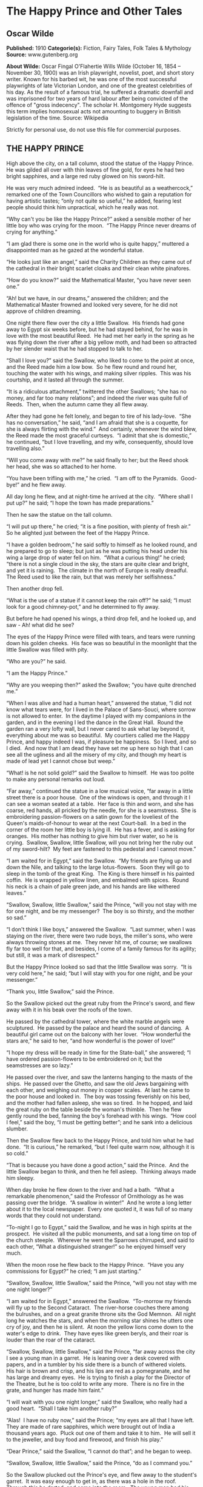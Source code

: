 * The Happy Prince and Other Tales
** Oscar Wilde
   *Published:* 1910
   *Categorie(s):* Fiction, Fairy Tales, Folk Tales & Mythology
   *Source:* www.gutenberg.org

   *About Wilde:*
   Oscar Fingal O'Flahertie Wills Wilde (October 16, 1854 -- November 30, 1900) was an Irish playwright, novelist, poet,
   and short story writer. Known for his barbed wit, he was one of the most successful playwrights of late Victorian
   London, and one of the greatest celebrities of his day. As the result of a famous trial, he suffered a dramatic downfall
   and was imprisoned for two years of hard labour after being convicted of the offence of "gross indecency". The scholar
   H. Montgomery Hyde suggests this term implies homosexual acts not amounting to buggery in British legislation of the
   time. Source: Wikipedia

   Strictly for personal use, do not use this file for commercial purposes.

** THE HAPPY PRINCE

    High above the city, on a tall column, stood the statue of the Happy Prince.  He was gilded all over with thin leaves of
    fine gold, for eyes he had two bright sapphires, and a large red ruby glowed on his sword-hilt.

    He was very much admired indeed.  “He is as beautiful as a weathercock,” remarked one of the Town Councillors who wished
    to gain a reputation for having artistic tastes; “only not quite so useful,” he added, fearing lest people should think
    him unpractical, which he really was not.

    “Why can't you be like the Happy Prince?” asked a sensible mother of her little boy who was crying for the moon.  “The
    Happy Prince never dreams of crying for anything.”

    “I am glad there is some one in the world who is quite happy,” muttered a disappointed man as he gazed at the wonderful
    statue.

    “He looks just like an angel,” said the Charity Children as they came out of the cathedral in their bright scarlet
    cloaks and their clean white pinafores.

    “How do you know?” said the Mathematical Master, “you have never seen one.”

    “Ah! but we have, in our dreams,” answered the children; and the Mathematical Master frowned and looked very severe, for
    he did not approve of children dreaming.

    One night there flew over the city a little Swallow.  His friends had gone away to Egypt six weeks before, but he had
    stayed behind, for he was in love with the most beautiful Reed.  He had met her early in the spring as he was flying
    down the river after a big yellow moth, and had been so attracted by her slender waist that he had stopped to talk to
    her.

    “Shall I love you?” said the Swallow, who liked to come to the point at once, and the Reed made him a low bow.  So he
    flew round and round her, touching the water with his wings, and making silver ripples.  This was his courtship, and it
    lasted all through the summer.

    “It is a ridiculous attachment,” twittered the other Swallows; “she has no money, and far too many relations”; and
    indeed the river was quite full of Reeds.  Then, when the autumn came they all flew away.

    After they had gone he felt lonely, and began to tire of his lady-love.  “She has no conversation,” he said, “and I am
    afraid that she is a coquette, for she is always flirting with the wind.”  And certainly, whenever the wind blew, the
    Reed made the most graceful curtseys.  “I admit that she is domestic,” he continued, “but I love travelling, and my
    wife, consequently, should love travelling also.”

    “Will you come away with me?” he said finally to her; but the Reed shook her head, she was so attached to her home.

    “You have been trifling with me,” he cried.  “I am off to the Pyramids.  Good-bye!” and he flew away.

    All day long he flew, and at night-time he arrived at the city.  “Where shall I put up?” he said; “I hope the town has
    made preparations.”

    Then he saw the statue on the tall column.

    “I will put up there,” he cried; “it is a fine position, with plenty of fresh air.”  So he alighted just between the
    feet of the Happy Prince.

    “I have a golden bedroom,” he said softly to himself as he looked round, and he prepared to go to sleep; but just as he
    was putting his head under his wing a large drop of water fell on him.  “What a curious thing!” he cried; “there is not
    a single cloud in the sky, the stars are quite clear and bright, and yet it is raining.  The climate in the north of
    Europe is really dreadful.  The Reed used to like the rain, but that was merely her selfishness.”

    Then another drop fell.

    “What is the use of a statue if it cannot keep the rain off?” he said; “I must look for a good chimney-pot,” and he
    determined to fly away.

    But before he had opened his wings, a third drop fell, and he looked up, and saw - Ah! what did he see?

    The eyes of the Happy Prince were filled with tears, and tears were running down his golden cheeks.  His face was so
    beautiful in the moonlight that the little Swallow was filled with pity.

    “Who are you?” he said.

    “I am the Happy Prince.”

    “Why are you weeping then?” asked the Swallow; “you have quite drenched me.”

    “When I was alive and had a human heart,” answered the statue, “I did not know what tears were, for I lived in the
    Palace of Sans-Souci, where sorrow is not allowed to enter.  In the daytime I played with my companions in the garden,
    and in the evening I led the dance in the Great Hall.  Round the garden ran a very lofty wall, but I never cared to ask
    what lay beyond it, everything about me was so beautiful.  My courtiers called me the Happy Prince, and happy indeed I
    was, if pleasure be happiness.  So I lived, and so I died.  And now that I am dead they have set me up here so high that
    I can see all the ugliness and all the misery of my city, and though my heart is made of lead yet I cannot chose but
    weep.”

    “What! is he not solid gold?” said the Swallow to himself.  He was too polite to make any personal remarks out loud.

    “Far away,” continued the statue in a low musical voice, “far away in a little street there is a poor house.  One of the
    windows is open, and through it I can see a woman seated at a table.  Her face is thin and worn, and she has coarse, red
    hands, all pricked by the needle, for she is a seamstress.  She is embroidering passion-flowers on a satin gown for the
    loveliest of the Queen's maids-of-honour to wear at the next Court-ball.  In a bed in the corner of the room her little
    boy is lying ill.  He has a fever, and is asking for oranges.  His mother has nothing to give him but river water, so he
    is crying.  Swallow, Swallow, little Swallow, will you not bring her the ruby out of my sword-hilt?  My feet are
    fastened to this pedestal and I cannot move.”

    “I am waited for in Egypt,” said the Swallow.  “My friends are flying up and down the Nile, and talking to the large
    lotus-flowers.  Soon they will go to sleep in the tomb of the great King.  The King is there himself in his painted
    coffin.  He is wrapped in yellow linen, and embalmed with spices.  Round his neck is a chain of pale green jade, and his
    hands are like withered leaves.”

    “Swallow, Swallow, little Swallow,” said the Prince, “will you not stay with me for one night, and be my messenger?  The
    boy is so thirsty, and the mother so sad.”

    “I don't think I like boys,” answered the Swallow.  “Last summer, when I was staying on the river, there were two rude
    boys, the miller's sons, who were always throwing stones at me.  They never hit me, of course; we swallows fly far too
    well for that, and besides, I come of a family famous for its agility; but still, it was a mark of disrespect.”

    But the Happy Prince looked so sad that the little Swallow was sorry.  “It is very cold here,” he said; “but I will stay
    with you for one night, and be your messenger.”

    “Thank you, little Swallow,” said the Prince.

    So the Swallow picked out the great ruby from the Prince's sword, and flew away with it in his beak over the roofs of
    the town.

    He passed by the cathedral tower, where the white marble angels were sculptured.  He passed by the palace and heard the
    sound of dancing.  A beautiful girl came out on the balcony with her lover.  “How wonderful the stars are,” he said to
    her, “and how wonderful is the power of love!”

    “I hope my dress will be ready in time for the State-ball,” she answered; “I have ordered passion-flowers to be
    embroidered on it; but the seamstresses are so lazy.”

    He passed over the river, and saw the lanterns hanging to the masts of the ships.  He passed over the Ghetto, and saw
    the old Jews bargaining with each other, and weighing out money in copper scales.  At last he came to the poor house and
    looked in.  The boy was tossing feverishly on his bed, and the mother had fallen asleep, she was so tired.  In he
    hopped, and laid the great ruby on the table beside the woman's thimble.  Then he flew gently round the bed, fanning the
    boy's forehead with his wings.  “How cool I feel,” said the boy, “I must be getting better”; and he sank into a
    delicious slumber.

    Then the Swallow flew back to the Happy Prince, and told him what he had done.  “It is curious,” he remarked, “but I
    feel quite warm now, although it is so cold.”

    “That is because you have done a good action,” said the Prince.  And the little Swallow began to think, and then he fell
    asleep.  Thinking always made him sleepy.

    When day broke he flew down to the river and had a bath.  “What a remarkable phenomenon,” said the Professor of
    Ornithology as he was passing over the bridge.  “A swallow in winter!”  And he wrote a long letter about it to the local
    newspaper.  Every one quoted it, it was full of so many words that they could not understand.

    “To-night I go to Egypt,” said the Swallow, and he was in high spirits at the prospect.  He visited all the public
    monuments, and sat a long time on top of the church steeple.  Wherever he went the Sparrows chirruped, and said to each
    other, “What a distinguished stranger!” so he enjoyed himself very much.

    When the moon rose he flew back to the Happy Prince.  “Have you any commissions for Egypt?” he cried; “I am just
    starting.”

    “Swallow, Swallow, little Swallow,” said the Prince, “will you not stay with me one night longer?”

    “I am waited for in Egypt,” answered the Swallow.  “To-morrow my friends will fly up to the Second Cataract.  The
    river-horse couches there among the bulrushes, and on a great granite throne sits the God Memnon.  All night long he
    watches the stars, and when the morning star shines he utters one cry of joy, and then he is silent.  At noon the yellow
    lions come down to the water's edge to drink.  They have eyes like green beryls, and their roar is louder than the roar
    of the cataract.

    “Swallow, Swallow, little Swallow,” said the Prince, “far away across the city I see a young man in a garret.  He is
    leaning over a desk covered with papers, and in a tumbler by his side there is a bunch of withered violets.  His hair is
    brown and crisp, and his lips are red as a pomegranate, and he has large and dreamy eyes.  He is trying to finish a play
    for the Director of the Theatre, but he is too cold to write any more.  There is no fire in the grate, and hunger has
    made him faint.”

    “I will wait with you one night longer,” said the Swallow, who really had a good heart.  “Shall I take him another
    ruby?”

    “Alas!  I have no ruby now,” said the Prince; “my eyes are all that I have left.  They are made of rare sapphires, which
    were brought out of India a thousand years ago.  Pluck out one of them and take it to him.  He will sell it to the
    jeweller, and buy food and firewood, and finish his play.”

    “Dear Prince,” said the Swallow, “I cannot do that”; and he began to weep.

    “Swallow, Swallow, little Swallow,” said the Prince, “do as I command you.”

    So the Swallow plucked out the Prince's eye, and flew away to the student's garret.  It was easy enough to get in, as
    there was a hole in the roof.  Through this he darted, and came into the room.  The young man had his head buried in his
    hands, so he did not hear the flutter of the bird's wings, and when he looked up he found the beautiful sapphire lying
    on the withered violets.

    “I am beginning to be appreciated,” he cried; “this is from some great admirer.  Now I can finish my play,” and he
    looked quite happy.

    The next day the Swallow flew down to the harbour.  He sat on the mast of a large vessel and watched the sailors hauling
    big chests out of the hold with ropes.  “Heave a-hoy!” they shouted as each chest came up.  “I am going to Egypt”! cried
    the Swallow, but nobody minded, and when the moon rose he flew back to the Happy Prince.

    “I am come to bid you good-bye,” he cried.

    “Swallow, Swallow, little Swallow,” said the Prince, “will you not stay with me one night longer?”

    “It is winter,” answered the Swallow, “and the chill snow will soon be here.  In Egypt the sun is warm on the green
    palm-trees, and the crocodiles lie in the mud and look lazily about them.  My companions are building a nest in the
    Temple of Baalbec, and the pink and white doves are watching them, and cooing to each other.  Dear Prince, I must leave
    you, but I will never forget you, and next spring I will bring you back two beautiful jewels in place of those you have
    given away.  The ruby shall be redder than a red rose, and the sapphire shall be as blue as the great sea.”

    “In the square below,” said the Happy Prince, “there stands a little match-girl.  She has let her matches fall in the
    She has no shoes or stockings, and her little head is bare.  Pluck out my other eye, and give it to her, and her father
    will not beat her.”

    “I will stay with you one night longer,” said the Swallow, “but I cannot pluck out your eye.  You would be quite blind
    then.”

    “Swallow, Swallow, little Swallow,” said the Prince, “do as I command you.”

    So he plucked out the Prince's other eye, and darted down with it.  He swooped past the match-girl, and slipped the
    jewel into the palm of her hand.  “What a lovely bit of glass,” cried the little girl; and she ran home, laughing.

    Then the Swallow came back to the Prince.  “You are blind now,” he said, “so I will stay with you always.”

    “No, little Swallow,” said the poor Prince, “you must go away to Egypt.”

    “I will stay with you always,” said the Swallow, and he slept at the Prince's feet.

    All the next day he sat on the Prince's shoulder, and told him stories of what he had seen in strange lands.  He told
    him of the red ibises, who stand in long rows on the banks of the Nile, and catch gold-fish in their beaks; of the
    Sphinx, who is as old as the world itself, and lives in the desert, and knows everything; of the merchants, who walk
    slowly by the side of their camels, and carry amber beads in their hands; of the King of the Mountains of the Moon, who
    is as black as ebony, and worships a large crystal; of the great green snake that sleeps in a palm-tree, and has twenty
    priests to feed it with honey-cakes; and of the pygmies who sail over a big lake on large flat leaves, and are always at
    war with the butterflies.

    “Dear little Swallow,” said the Prince, “you tell me of marvellous things, but more marvellous than anything is the
    suffering of men and of women.  There is no Mystery so great as Misery.  Fly over my city, little Swallow, and tell me
    what you see there.”

    So the Swallow flew over the great city, and saw the rich making merry in their beautiful houses, while the beggars were
    sitting at the gates.  He flew into dark lanes, and saw the white faces of starving children looking out listlessly at
    the black streets.  Under the archway of a bridge two little boys were lying in one another's arms to try and keep
    themselves warm.  “How hungry we are!” they said.  “You must not lie here,” shouted the Watchman, and they wandered out
    into the rain.

    Then he flew back and told the Prince what he had seen.

    “I am covered with fine gold,” said the Prince, “you must take it off, leaf by leaf, and give it to my poor; the living
    always think that gold can make them happy.”

    Leaf after leaf of the fine gold the Swallow picked off, till the Happy Prince looked quite dull and grey.  Leaf after
    leaf of the fine gold he brought to the poor, and the children's faces grew rosier, and they laughed and played games in
    the street.  “We have bread now!” they cried.

    Then the snow came, and after the snow came the frost.  The streets looked as if they were made of silver, they were so
    bright and glistening; long icicles like crystal daggers hung down from the eaves of the houses, everybody went about in
    furs, and the little boys wore scarlet caps and skated on the ice.

    The poor little Swallow grew colder and colder, but he would not leave the Prince, he loved him too well.  He picked up
    crumbs outside the baker's door when the baker was not looking and tried to keep himself warm by flapping his wings.

    “Good-bye, dear Prince!” he murmured, “will you let me kiss your hand?”

    “I am glad that you are going to Egypt at last, little Swallow,” said the Prince, “you have stayed too long here; but
    you must kiss me on the lips, for I love you.”

    “It is not to Egypt that I am going,” said the Swallow.  “I am going to the House of Death.  Death is the brother of
    Sleep, is he not?”

    And he kissed the Happy Prince on the lips, and fell down dead at his feet.

    At that moment a curious crack sounded inside the statue, as if something had broken.  The fact is that the leaden heart
    had snapped right in two.  It certainly was a dreadfully hard frost.

    Early the next morning the Mayor was walking in the square below in company with the Town Councillors.  As they passed
    the column he looked up at the statue: “Dear me! how shabby the Happy Prince looks!” he said.

    “How shabby indeed!” cried the Town Councillors, who always agreed with the Mayor; and they went up to look at it.

    “The ruby has fallen out of his sword, his eyes are gone, and he is golden no longer,” said the Mayor in fact, “he is
    litttle beter than a beggar!”

    “Little better than a beggar,” said the Town Councillors.

    “And here is actually a dead bird at his feet!” continued the Mayor.  “We must really issue a proclamation that birds
    are not to be allowed to die here.”  And the Town Clerk made a note of the suggestion.

    So they pulled down the statue of the Happy Prince.  “As he is no longer beautiful he is no longer useful,” said the Art
    Professor at the University.

    Then they melted the statue in a furnace, and the Mayor held a meeting of the Corporation to decide what was to be done
    with the metal.  “We must have another statue, of course,” he said, “and it shall be a statue of myself.”

    “Of myself,” said each of the Town Councillors, and they quarrelled.  When I last heard of them they were quarrelling
    still.

    “What a strange thing!” said the overseer of the workmen at the foundry.  “This broken lead heart will not melt in the
    furnace.  We must throw it away.”  So they threw it on a dust-heap where the dead Swallow was also lying.

    “Bring me the two most precious things in the city,” said God to one of His Angels; and the Angel brought Him the leaden
    heart and the dead bird.

    “You have rightly chosen,” said God, “for in my garden of Paradise this little bird shall sing for evermore, and in my
    city of gold the Happy Prince shall praise me.”

** THE NIGHTINGALE AND THE ROSE

    “She said that she would dance with me if I brought her red roses,” cried the young Student; “but in all my garden there
    is no red rose.”

    From her nest in the holm-oak tree the Nightingale heard him, and she looked out through the leaves, and wondered.

    “No red rose in all my garden!” he cried, and his beautiful eyes filled with tears.  “Ah, on what little things does
    happiness depend!  I have read all that the wise men have written, and all the secrets of philosophy are mine, yet for
    want of a red rose is my life made wretched.”

    “Here at last is a true lover,” said the Nightingale.  “Night after night have I sung of him, though I knew him not:
    night after night have I told his story to the stars, and now I see him.  His hair is dark as the hyacinth-blossom, and
    his lips are red as the rose of his desire; but passion has made his face like pale ivory, and sorrow has set her seal
    upon his brow.”

    “The Prince gives a ball to-morrow night,” murmured the young Student, “and my love will be of the company.  If I bring
    her a red rose she will dance with me till dawn.  If I bring her a red rose, I shall hold her in my arms, and she will
    lean her head upon my shoulder, and her hand will be clasped in mine.  But there is no red rose in my garden, so I shall
    sit lonely, and she will pass me by.  She will have no heed of me, and my heart will break.”

    “Here indeed is the true lover,” said the Nightingale.  “What I sing of, he suffers - what is joy to me, to him is
    pain.  Surely Love is a wonderful thing.  It is more precious than emeralds, and dearer than fine opals.  Pearls and
    pomegranates cannot buy it, nor is it set forth in the marketplace.  It may not be purchased of the merchants, nor can
    it be weighed out in the balance for gold.”

    “The musicians will sit in their gallery,” said the young Student, “and play upon their stringed instruments, and my
    love will dance to the sound of the harp and the violin.  She will dance so lightly that her feet will not touch the
    floor, and the courtiers in their gay dresses will throng round her.  But with me she will not dance, for I have no red
    rose to give her”; and he flung himself down on the grass, and buried his face in his hands, and wept.

    “Why is he weeping?” asked a little Green Lizard, as he ran past him with his tail in the air.

    “Why, indeed?” said a Butterfly, who was fluttering about after a sunbeam.

    “Why, indeed?” whispered a Daisy to his neighbour, in a soft, low voice.

    “He is weeping for a red rose,” said the Nightingale.

    “For a red rose?” they cried; “how very ridiculous!” and the little Lizard, who was something of a cynic, laughed
    outright.

    But the Nightingale understood the secret of the Student's sorrow, and she sat silent in the oak-tree, and thought about
    the mystery of Love.

    Suddenly she spread her brown wings for flight, and soared into the air.  She passed through the grove like a shadow,
    and like a shadow she sailed across the garden.

    In the centre of the grass-plot was standing a beautiful Rose-tree, and when she saw it she flew over to it, and lit
    upon a spray.

    “Give me a red rose,” she cried, “and I will sing you my sweetest song.”

    But the Tree shook its head.

    “My roses are white,” it answered; “as white as the foam of the sea, and whiter than the snow upon the mountain.  But go
    to my brother who grows round the old sun-dial, and perhaps he will give you what you want.”

    So the Nightingale flew over to the Rose-tree that was growing round the old sun-dial.

    “Give me a red rose,” she cried, “and I will sing you my sweetest song.”

    But the Tree shook its head.

    “My roses are yellow,” it answered; “as yellow as the hair of the mermaiden who sits upon an amber throne, and yellower
    than the daffodil that blooms in the meadow before the mower comes with his scythe.  But go to my brother who grows
    beneath the Student's window, and perhaps he will give you what you want.”

    So the Nightingale flew over to the Rose-tree that was growing beneath the Student's window.

    “Give me a red rose,” she cried, “and I will sing you my sweetest song.”

    But the Tree shook its head.

    “My roses are red,” it answered, “as red as the feet of the dove, and redder than the great fans of coral that wave and
    wave in the ocean-cavern.  But the winter has chilled my veins, and the frost has nipped my buds, and the storm has
    broken my branches, and I shall have no roses at all this year.”

    “One red rose is all I want,” cried the Nightingale, “only one red rose!  Is there no way by which I can get it?”

    “There is away,” answered the Tree; “but it is so terrible that I dare not tell it to you.”

    “Tell it to me,” said the Nightingale, “I am not afraid.”

    “If you want a red rose,” said the Tree, “you must build it out of music by moonlight, and stain it with your own
    heart's-blood.  You must sing to me with your breast against a thorn.  All night long you must sing to me, and the thorn
    must pierce your heart, and your life-blood must flow into my veins, and become mine.”

    “Death is a great price to pay for a red rose,” cried the Nightingale, “and Life is very dear to all.  It is pleasant to
    sit in the green wood, and to watch the Sun in his chariot of gold, and the Moon in her chariot of pearl.  Sweet is the
    scent of the hawthorn, and sweet are the bluebells that hide in the valley, and the heather that blows on the hill.  Yet
    Love is better than Life, and what is the heart of a bird compared to the heart of a man?”

    So she spread her brown wings for flight, and soared into the air.  She swept over the garden like a shadow, and like a
    shadow she sailed through the grove.

    The young Student was still lying on the grass, where she had left him, and the tears were not yet dry in his beautiful
    eyes.

    “Be happy,” cried the Nightingale, “be happy; you shall have your red rose.  I will build it out of music by moonlight,
    and stain it with my own heart's-blood.  All that I ask of you in return is that you will be a true lover, for Love is
    wiser than Philosophy, though she is wise, and mightier than Power, though he is mighty.  Flame-coloured are his wings,
    and coloured like flame is his body.  His lips are sweet as honey, and his breath is like frankincense.”

    The Student looked up from the grass, and listened, but he could not understand what the Nightingale was saying to him,
    for he only knew the things that are written down in books.

    But the Oak-tree understood, and felt sad, for he was very fond of the little Nightingale who had built her nest in his
    branches.

    “Sing me one last song,” he whispered; “I shall feel very lonely when you are gone.”

    So the Nightingale sang to the Oak-tree, and her voice was like water bubbling from a silver jar.

    When she had finished her song the Student got up, and pulled a note-book and a lead-pencil out of his pocket.

    “She has form,” he said to himself, as he walked away through the grove - “that cannot be denied to her; but has she got
    feeling?  I am afraid not.  In fact, she is like most artists; she is all style, without any sincerity.  She would not
    sacrifice herself for others.  She thinks merely of music, and everybody knows that the arts are selfish.  Still, it
    must be admitted that she has some beautiful notes in her voice.  What a pity it is that they do not mean anything, or
    do any practical good.”  And he went into his room, and lay down on his little pallet-bed, and began to think of his
    love; and, after a time, he fell asleep.

    And when the Moon shone in the heavens the Nightingale flew to the Rose-tree, and set her breast against the thorn.  All
    night long she sang with her breast against the thorn, and the cold crystal Moon leaned down and listened.  All night
    long she sang, and the thorn went deeper and deeper into her breast, and her life-blood ebbed away from her.

    She sang first of the birth of love in the heart of a boy and a girl.  And on the top-most spray of the Rose-tree there
    blossomed a marvellous rose, petal following petal, as song followed song.  Pale was it, at first, as the mist that
    hangs over the river - pale as the feet of the morning, and silver as the wings of the dawn.  As the shadow of a rose in
    a mirror of silver, as the shadow of a rose in a water-pool, so was the rose that blossomed on the topmost spray of the
    Tree.

    But the Tree cried to the Nightingale to press closer against the thorn.  “Press closer, little Nightingale,” cried the
    Tree, “or the Day will come before the rose is finished.”

    So the Nightingale pressed closer against the thorn, and louder and louder grew her song, for she sang of the birth of
    passion in the soul of a man and a maid.

    And a delicate flush of pink came into the leaves of the rose, like the flush in the face of the bridegroom when he
    kisses the lips of the bride.  But the thorn had not yet reached her heart, so the rose's heart remained white, for only
    a Nightingale's heart's-blood can crimson the heart of a rose.

    And the Tree cried to the Nightingale to press closer against the thorn.  “Press closer, little Nightingale,” cried the
    Tree, “or the Day will come before the rose is finished.”

    So the Nightingale pressed closer against the thorn, and the thorn touched her heart, and a fierce pang of pain shot
    through her.  Bitter, bitter was the pain, and wilder and wilder grew her song, for she sang of the Love that is
    perfected by Death, of the Love that dies not in the tomb.

    And the marvellous rose became crimson, like the rose of the eastern sky.  Crimson was the girdle of petals, and crimson
    as a ruby was the heart.

    But the Nightingale's voice grew fainter, and her little wings began to beat, and a film came over her eyes.  Fainter
    and fainter grew her song, and she felt something choking her in her throat.

    The red rose heard it, and it trembled all over with ecstasy, and opened its petals to the cold morning air.  Echo bore
    it to her purple cavern in the hills, and woke the sleeping shepherds from their dreams.  It floated through the reeds
    of the river, and they carried its message to the sea.

    “Look, look!” cried the Tree, “the rose is finished now”; but the Nightingale made no answer, for she was lying dead in
    the long grass, with the thorn in her heart.

    And at noon the Student opened his window and looked out.

    “Why, what a wonderful piece of luck!” he cried; “here is a red rose!  I have never seen any rose like it in all my
    life.  It is so beautiful that I am sure it has a long Latin name”; and he leaned down and plucked it.

    Then he put on his hat, and ran up to the Professor's house with the rose in his hand.

    The daughter of the Professor was sitting in the doorway winding blue silk on a reel, and her little dog was lying at
    her feet.

    “You said that you would dance with me if I brought you a red rose,” cried the Student.  “Here is the reddest rose in
    all the world.  You will wear it to-night next your heart, and as we dance together it will tell you how I love you.”

    But the girl frowned.

    “I am afraid it will not go with my dress,” she answered; “and, besides, the Chamberlain's nephew has sent me some real
    jewels, and everybody knows that jewels cost far more than flowers.”

    “Well, upon my word, you are very ungrateful,” said the Student angrily; and he threw the rose into the street, where it
    fell into the gutter, and a cart-wheel went over it.

    “Ungrateful!” said the girl.  “I tell you what, you are very rude; and, after all, who are you?  Only a Student.  Why, I
    don't believe you have even got silver buckles to your shoes as the Chamberlain's nephew has”; and she got up from her
    chair and went into the house.

    “What I a silly thing Love is,” said the Student as he walked away.  “It is not half as useful as Logic, for it does not
    prove anything, and it is always telling one of things that are not going to happen, and making one believe things that
    are not true.  In fact, it is quite unpractical, and, as in this age to be practical is everything, I shall go back to
    Philosophy and study Metaphysics.”

    So he returned to his room and pulled out a great dusty book, and began to read.


** THE SELFISH GIANT

    Every afternoon, as they were coming from school, the children used to go and play in the Giant's garden.

    It was a large lovely garden, with soft green grass.  Here and there over the grass stood beautiful flowers like stars,
    and there were twelve peach-trees that in the spring-time broke out into delicate blossoms of pink and pearl, and in the
    autumn bore rich fruit.  The birds sat on the trees and sang so sweetly that the children used to stop their games in
    order to listen to them.  “How happy we are here!” they cried to each other.

    One day the Giant came back.  He had been to visit his friend the Cornish ogre, and had stayed with him for seven
    years.  After the seven years were over he had said all that he had to say, for his conversation was limited, and he
    determined to return to his own castle.  When he arrived he saw the children playing in the garden.

    “What are you doing here?” he cried in a very gruff voice, and the children ran away.

    “My own garden is my own garden,” said the Giant; “any one can understand that, and I will allow nobody to play in it
    but myself.”  So he built a high wall all round it, and put up a notice-board.

    TRESPASSERS
    WILL BE
    PROSECUTED

    He was a very selfish Giant.

    The poor children had now nowhere to play.  They tried to play on the road, but the road was very dusty and full of hard
    stones, and they did not like it.  They used to wander round the high wall when their lessons were over, and talk about
    the beautiful garden inside.  “How happy we were there,” they said to each other.

    Then the Spring came, and all over the country there were little blossoms and little birds.  Only in the garden of the
    Selfish Giant it was still winter.  The birds did not care to sing in it as there were no children, and the trees forgot
    to blossom.  Once a beautiful flower put its head out from the grass, but when it saw the notice-board it was so sorry
    for the children that it slipped back into the ground again, and went off to sleep.  The only people who were pleased
    were the Snow and the Frost.  “Spring has forgotten this garden,” they cried, “so we will live here all the year
    round.”  The Snow covered up the grass with her great white cloak, and the Frost painted all the trees silver.  Then
    they invited the North Wind to stay with them, and he came.  He was wrapped in furs, and he roared all day about the
    garden, and blew the chimney-pots down.  “This is a delightful spot,” he said, “we must ask the Hail on a visit.”  So
    the Hail came.  Every day for three hours he rattled on the roof of the castle till he broke most of the slates, and
    then he ran round and round the garden as fast as he could go.  He was dressed in grey, and his breath was like ice.

    “I cannot understand why the Spring is so late in coming,” said the Selfish Giant, as he sat at the window and looked
    out at his cold white garden; “I hope there will be a change in the weather.”

    But the Spring never came, nor the Summer.  The Autumn gave golden fruit to every garden, but to the Giant's garden she
    gave none.  “He is too selfish,” she said.  So it was always Winter there, and the North Wind, and the Hail, and the
    Frost, and the Snow danced about through the trees.

    One morning the Giant was lying awake in bed when he heard some lovely music.  It sounded so sweet to his ears that he
    thought it must be the King's musicians passing by.  It was really only a little linnet singing outside his window, but
    it was so long since he had heard a bird sing in his garden that it seemed to him to be the most beautiful music in the
    world.  Then the Hail stopped dancing over his head, and the North Wind ceased roaring, and a delicious perfume came to
    him through the open casement.  “I believe the Spring has come at last,” said the Giant; and he jumped out of bed and
    looked out.

    What did he see?

    He saw a most wonderful sight.  Through a little hole in the wall the children had crept in, and they were sitting in
    the branches of the trees.  In every tree that he could see there was a little child.  And the trees were so glad to
    have the children back again that they had covered themselves with blossoms, and were waving their arms gently above the
    children's heads.  The birds were flying about and twittering with delight, and the flowers were looking up through the
    green grass and laughing.  It was a lovely scene, only in one corner it was still winter.  It was the farthest corner of
    the garden, and in it was standing a little boy.  He was so small that he could not reach up to the branches of the
    tree, and he was wandering all round it, crying bitterly.  The poor tree was still quite covered with frost and snow,
    and the North Wind was blowing and roaring above it.  “Climb up! little boy,” said the Tree, and it bent its branches
    down as low as it could; but the boy was too tiny.

    And the Giant's heart melted as he looked out.  “How selfish I have been!” he said; “now I know why the Spring would not
    come here.  I will put that poor little boy on the top of the tree, and then I will knock down the wall, and my garden
    shall be the children's playground for ever and ever.”  He was really very sorry for what he had done.

    So he crept downstairs and opened the front door quite softly, and went out into the garden.  But when the children saw
    him they were so frightened that they all ran away, and the garden became winter again.  Only the little boy did not
    run, for his eyes were so full of tears that he did not see the Giant coming.  And the Giant stole up behind him and
    took him gently in his hand, and put him up into the tree.  And the tree broke at once into blossom, and the birds came
    And the other children, when they saw that the Giant was not wicked any longer, came running back, and with them came
    the Spring.  “It is your garden now, little children,” said the Giant, and he took a great axe and knocked down the
    wall.  And when the people were going to market at twelve o'clock they found the Giant playing with the children in the
    most beautiful garden they had ever seen.

    All day long they played, and in the evening they came to the Giant to bid him good-bye.

    “But where is your little companion?” he said: “the boy I put into the tree.”  The Giant loved him the best because he
    had kissed him.

    “We don't know,” answered the children; “he has gone away.”

    “You must tell him to be sure and come here to-morrow,” said the Giant.  But the children said that they did not know
    where he lived, and had never seen him before; and the Giant felt very sad.

    Every afternoon, when school was over, the children came and played with the Giant.  But the little boy whom the Giant
    loved was never seen again.  The Giant was very kind to all the children, yet he longed for his first little friend, and
    often spoke of him.  “How I would like to see him!” he used to say.

    Years went over, and the Giant grew very old and feeble.  He could not play about any more, so he sat in a huge
    armchair, and watched the children at their games, and admired his garden.  “I have many beautiful flowers,” he said;
    “but the children are the most beautiful flowers of all.”

    One winter morning he looked out of his window as he was dressing.  He did not hate the Winter now, for he knew that it
    was merely the Spring asleep, and that the flowers were resting.

    Suddenly he rubbed his eyes in wonder, and looked and looked.  It certainly was a marvellous sight.  In the farthest
    corner of the garden was a tree quite covered with lovely white blossoms.  Its branches were all golden, and silver
    fruit hung down from them, and underneath it stood the little boy he had loved.

    Downstairs ran the Giant in great joy, and out into the garden.  He hastened across the grass, and came near to the
    child.  And when he came quite close his face grew red with anger, and he said, “Who hath dared to wound thee?”  For on
    the palms of the child's hands were the prints of two nails, and the prints of two nails were on the little feet.

    “Who hath dared to wound thee?” cried the Giant; “tell me, that I may take my big sword and slay him.”

    “Nay!” answered the child; “but these are the wounds of Love.”

    “Who art thou?” said the Giant, and a strange awe fell on him, and he knelt before the little child.

    And the child smiled on the Giant, and said to him, “You let me play once in your garden, to-day you shall come with me
    to my garden, which is Paradise.”

    And when the children ran in that afternoon, they found the Giant lying dead under the tree, all covered with white
    blossoms.


** THE DEVOTED FRIEND

    One morning the old Water-rat put his head out of his hole.  He had bright beady eyes and stiff grey whiskers and his
    tail was like a long bit of black india-rubber.  The little ducks were swimming about in the pond, looking just like a
    lot of yellow canaries, and their mother, who was pure white with real red legs, was trying to teach them how to stand
    on their heads in the water.

    “You will never be in the best society unless you can stand on your heads,” she kept saying to them; and every now and
    then she showed them how it was done.  But the little ducks paid no attention to her.  They were so young that they did
    not know what an advantage it is to be in society at all.

    “What disobedient children!” cried the old Water-rat; “they really deserve to be drowned.”

    “Nothing of the kind,” answered the Duck, “every one must make a beginning, and parents cannot be too patient.”

    “Ah! I know nothing about the feelings of parents,” said the Water-rat; “I am not a family man.  In fact, I have never
    been married, and I never intend to be.  Love is all very well in its way, but friendship is much higher.  Indeed, I
    know of nothing in the world that is either nobler or rarer than a devoted friendship.”

    “And what, pray, is your idea of the duties of a devoted friend?” asked a Green Linnet, who was sitting in a willow-tree
    hard by, and had overheard the conversation.

    “Yes, that is just what I want to know,” said the Duck; and she swam away to the end of the pond, and stood upon her
    head, in order to give her children a good example.

    “What a silly question!” cried the Water-rat.  “I should expect my devoted friend to be devoted to me, of course.”

    “And what would you do in return?” said the little bird, swinging upon a silver spray, and flapping his tiny wings.

    “I don't understand you,” answered the Water-rat.

    “Let me tell you a story on the subject,” said the Linnet.

    “Is the story about me?” asked the Water-rat.  “If so, I will listen to it, for I am extremely fond of fiction.”

    “It is applicable to you,” answered the Linnet; and he flew down, and alighting upon the bank, he told the story of The
    Devoted Friend.

    “Once upon a time,” said the Linnet, “there was an honest little fellow named Hans.”

    “Was he very distinguished?” asked the Water-rat.

    “No,” answered the Linnet, “I don't think he was distinguished at all, except for his kind heart, and his funny round
    good-humoured face.  He lived in a tiny cottage all by himself, and every day he worked in his garden.  In all the
    country-side there was no garden so lovely as his.  Sweet-william grew there, and Gilly-flowers, and Shepherds'-purses,
    and Fair-maids of France.  There were damask Roses, and yellow Roses, lilac Crocuses, and gold, purple Violets and
    white.  Columbine and Ladysmock, Marjoram and Wild Basil, the Cowslip and the Flower-de-luce, the Daffodil and the
    Clove-Pink bloomed or blossomed in their proper order as the months went by, one flower taking another flower's place,
    so that there were always beautiful things to look at, and pleasant odours to smell.

    “Little Hans had a great many friends, but the most devoted friend of all was big Hugh the Miller.  Indeed, so devoted
    was the rich Miller to little Hans, that be would never go by his garden without leaning over the wall and plucking a
    large nosegay, or a handful of sweet herbs, or filling his pockets with plums and cherries if it was the fruit season.

    “‘Real friends should have everything in common,' the Miller used to say, and little Hans nodded and smiled, and felt
    very proud of having a friend with such noble ideas.

    “Sometimes, indeed, the neighbours thought it strange that the rich Miller never gave little Hans anything in return,
    though he had a hundred sacks of flour stored away in his mill, and six milch cows, and a large flock of woolly sheep;
    but Hans never troubled his head about these things, and nothing gave him greater pleasure than to listen to all the
    wonderful things the Miller used to say about the unselfishness of true friendship.

    “So little Hans worked away in his garden.  During the spring, the summer, and the autumn he was very happy, but when
    the winter came, and he had no fruit or flowers to bring to the market, he suffered a good deal from cold and hunger,
    and often had to go to bed without any supper but a few dried pears or some hard nuts.  In the winter, also, he was
    extremely lonely, as the Miller never came to see him then.

    “‘There is no good in my going to see little Hans as long as the snow lasts,' the Miller used to say to his wife, ‘for
    when people are in trouble they should be left alone, and not be bothered by visitors.  That at least is my idea about
    friendship, and I am sure I am right.  So I shall wait till the spring comes, and then I shall pay him a visit, and he
    will be able to give me a large basket of primroses and that will make him so happy.'

    “‘You are certainly very thoughtful about others,' answered the Wife, as she sat in her comfortable armchair by the big
    pinewood fire; ‘very thoughtful indeed.  It is quite a treat to hear you talk about friendship.  I am sure the clergyman
    himself could not say such beautiful things as you do, though he does live in a three-storied house, and wear a gold
    ring on his little finger.'

    “‘But could we not ask little Hans up here?' said the Miller's youngest son.  ‘If poor Hans is in trouble I will give
    him half my porridge, and show him my white rabbits.'

    “‘What a silly boy you are'! cried the Miller; ‘I really don't know what is the use of sending you to school.  You seem
    not to learn anything.  Why, if little Hans came up here, and saw our warm fire, and our good supper, and our great cask
    of red wine, he might get envious, and envy is a most terrible thing, and would spoil anybody's nature.  I certainly
    will not allow Hans' nature to be spoiled.  I am his best friend, and I will always watch over him, and see that he is
    not led into any temptations.  Besides, if Hans came here, he might ask me to let him have some flour on credit, and
    that I could not do.  Flour is one thing, and friendship is another, and they should not be confused.  Why, the words
    are spelt differently, and mean quite different things.  Everybody can see that.'

    “‘How well you talk'! said the Miller's Wife, pouring herself out a large glass of warm ale; ‘really I feel quite
    drowsy.  It is just like being in church.'

    “‘Lots of people act well,' answered the Miller; ‘but very few people talk well, which shows that talking is much the
    more difficult thing of the two, and much the finer thing also'; and he looked sternly across the table at his little
    However, he was so young that you must excuse him.”

    “Is that the end of the story?” asked the Water-rat.

    “Certainly not,” answered the Linnet, “that is the beginning.”

    “Then you are quite behind the age,” said the Water-rat.  “Every good story-teller nowadays starts with the end, and
    then goes on to the beginning, and concludes with the middle.  That is the new method.  I heard all about it the other
    day from a critic who was walking round the pond with a young man.  He spoke of the matter at great length, and I am
    sure he must have been right, for he had blue spectacles and a bald head, and whenever the young man made any remark, he
    always answered ‘Pooh!'  But pray go on with your story.  I like the Miller immensely.  I have all kinds of beautiful
    sentiments myself, so there is a great sympathy between us.”

    “Well,” said the Linnet, hopping now on one leg and now on the other, “as soon as the winter was over, and the primroses
    began to open their pale yellow stars, the Miller said to his wife that he would go down and see little Hans.

    “‘Why, what a good heart you have'! cried his Wife; ‘you are always thinking of others.  And mind you take the big
    basket with you for the flowers.'

    “So the Miller tied the sails of the windmill together with a strong iron chain, and went down the hill with the basket
    on his arm.

    “‘Good morning, little Hans,' said the Miller.

    “‘Good morning,' said Hans, leaning on his spade, and smiling from ear to ear.

    “‘And how have you been all the winter?' said the Miller.

    “‘Well, really,' cried Hans, ‘it is very good of you to ask, very good indeed.  I am afraid I had rather a hard time of
    it, but now the spring has come, and I am quite happy, and all my flowers are doing well.'

    “‘We often talked of you during the winter, Hans,' said the Miller, ‘and wondered how you were getting on.'

    “‘That was kind of you,' said Hans; ‘I was half afraid you had forgotten me.'

    “‘Hans, I am surprised at you,' said the Miller; ‘friendship never forgets.  That is the wonderful thing about it, but I
    am afraid you don't understand the poetry of life.  How lovely your primroses are looking, by-the-bye”!

    “‘They are certainly very lovely,' said Hans, ‘and it is a most lucky thing for me that I have so many.  I am going to
    bring them into the market and sell them to the Burgomaster's daughter, and buy back my wheelbarrow with the money.'

    “‘Buy back your wheelbarrow?  You don't mean to say you have sold it?  What a very stupid thing to do'!

    “‘Well, the fact is,' said Hans, ‘that I was obliged to.  You see the winter was a very bad time for me, and I really
    had no money at all to buy bread with.  So I first sold the silver buttons off my Sunday coat, and then I sold my silver
    chain, and then I sold my big pipe, and at last I sold my wheelbarrow.  But I am going to buy them all back again now.'

    “‘Hans,' said the Miller, ‘I will give you my wheelbarrow.  It is not in very good repair; indeed, one side is gone, and
    there is something wrong with the wheel-spokes; but in spite of that I will give it to you.  I know it is very generous
    of me, and a great many people would think me extremely foolish for parting with it, but I am not like the rest of the
    Yes, you may set your mind at ease, I will give you my wheelbarrow.'

    “‘Well, really, that is generous of you,' said little Hans, and his funny round face glowed all over with pleasure.  ‘I
    can easily put it in repair, as I have a plank of wood in the house.'

    “‘A plank of wood'! said the Miller; ‘why, that is just what I want for the roof of my barn.  There is a very large hole
    in it, and the corn will all get damp if I don't stop it up.  How lucky you mentioned it!  It is quite remarkable how
    Of course, the wheelbarrow is worth far more than the plank, but true, friendship never notices things like that.  Pray
    get it at once, and I will set to work at my barn this very day.'

    “‘Certainly,' cried little Hans, and he ran into the shed and dragged the plank out.

    “‘It is not a very big plank,' said the Miller, looking at it, ‘and I am afraid that after I have mended my barn-roof
    there won't be any left for you to mend the wheelbarrow with; but, of course, that is not my fault.  And now, as I have
    given you my wheelbarrow, I am sure you would like to give me some flowers in return.  Here is the basket, and mind you
    fill it quite full.'

    “‘Quite full?' said little Hans, rather sorrowfully, for it was really a very big basket, and he knew that if he filled
    it he would have no flowers left for the market and he was very anxious to get his silver buttons back.

    “‘Well, really,' answered the Miller, ‘as I have given you my wheelbarrow, I don't think that it is much to ask you for
    a few flowers.  I may be wrong, but I should have thought that friendship, true friendship, was quite free from
    selfishness of any kind.'

    “‘My dear friend, my best friend,' cried little Hans, ‘you are welcome to all the flowers in my garden.  I would much
    sooner have your good opinion than my silver buttons, any day'; and he ran and plucked all his pretty primroses, and
    filled the Miller's basket.

    “‘Good-bye, little Hans,' said the Miller, as he went up the hill with the plank on his shoulder, and the big basket in
    his hand.

    “‘Good-bye,' said little Hans, and he began to dig away quite merrily, he was so pleased about the wheelbarrow.

    “The next day he was nailing up some honeysuckle against the porch, when he heard the Miller's voice calling to him from
    the road.  So he jumped off the ladder, and ran down the garden, and looked over the wall.

    “There was the Miller with a large sack of flour on his back.

    “‘Dear little Hans,' said the Miller, ‘would you mind carrying this sack of flour for me to market?'

    “‘Oh, I am so sorry,' said Hans, ‘but I am really very busy to-day.  I have got all my creepers to nail up, and all my
    flowers to water, and all my grass to roll.'

    “‘Well, really,' said the Miller, ‘I think that, considering that I am going to give you my wheelbarrow, it is rather
    unfriendly of you to refuse.'

    “‘Oh, don't say that,' cried little Hans, ‘I wouldn't be unfriendly for the whole world'; and he ran in for his cap, and
    trudged off with the big sack on his shoulders.

    “It was a very hot day, and the road was terribly dusty, and before Hans had reached the sixth milestone he was so tired
    that he had to sit down and rest.  However, he went on bravely, and as last he reached the market.  After he had waited
    there some time, he sold the sack of flour for a very good price, and then he returned home at once, for he was afraid
    that if he stopped too late he might meet some robbers on the way.

    “‘It has certainly been a hard day,' said little Hans to himself as he was going to bed, ‘but I am glad I did not refuse
    the Miller, for he is my best friend, and, besides, he is going to give me his wheelbarrow.'

    “Early the next morning the Miller came down to get the money for his sack of flour, but little Hans was so tired that
    he was still in bed.

    “‘Upon my word,' said the Miller, ‘you are very lazy.  Really, considering that I am going to give you my wheelbarrow, I
    think you might work harder.  Idleness is a great sin, and I certainly don't like any of my friends to be idle or
    sluggish.  You must not mind my speaking quite plainly to you.  Of course I should not dream of doing so if I were not
    your friend.  But what is the good of friendship if one cannot say exactly what one means?  Anybody can say charming
    things and try to please and to flatter, but a true friend always says unpleasant things, and does not mind giving
    pain.  Indeed, if he is a really true friend he prefers it, for he knows that then he is doing good.'

    “‘I am very sorry,' said little Hans, rubbing his eyes and pulling off his night-cap, ‘but I was so tired that I thought
    I would lie in bed for a little time, and listen to the birds singing.  Do you know that I always work better after
    hearing the birds sing?'

    “‘Well, I am glad of that,' said the Miller, clapping little Hans on the back, ‘for I want you to come up to the mill as
    soon as you are dressed, and mend my barn-roof for me.'

    “Poor little Hans was very anxious to go and work in his garden, for his flowers had not been watered for two days, but
    he did not like to refuse the Miller, as he was such a good friend to him.

    “‘Do you think it would be unfriendly of me if I said I was busy?' he inquired in a shy and timid voice.

    “‘Well, really,' answered the Miller, ‘I do not think it is much to ask of you, considering that I am going to give you
    my wheelbarrow; but of course if you refuse I will go and do it myself.'

    “‘Oh! on no account,' cried little Hans and he jumped out of bed, and dressed himself, and went up to the barn.

    “He worked there all day long, till sunset, and at sunset the Miller came to see how he was getting on.

    “‘Have you mended the hole in the roof yet, little Hans?' cried the Miller in a cheery voice.

    “‘It is quite mended,' answered little Hans, coming down the ladder.

    “‘Ah'! said the Miller, ‘there is no work so delightful as the work one does for others.'

    “‘It is certainly a great privilege to hear you talk,' answered little Hans, sitting down, and wiping his forehead, ‘a
    very great privilege.  But I am afraid I shall never have such beautiful ideas as you have.'

    “‘Oh! they will come to you,' said the Miller, ‘but you must take more pains.  At present you have only the practice of
    friendship; some day you will have the theory also.'

    “‘Do you really think I shall?' asked little Hans.

    “‘I have no doubt of it,' answered the Miller, ‘but now that you have mended the roof, you had better go home and rest,
    for I want you to drive my sheep to the mountain to-morrow.'

    “Poor little Hans was afraid to say anything to this, and early the next morning the Miller brought his sheep round to
    the cottage, and Hans started off with them to the mountain.  It took him the whole day to get there and back; and when
    he returned he was so tired that he went off to sleep in his chair, and did not wake up till it was broad daylight.

    “‘What a delightful time I shall have in my garden,' he said, and he went to work at once.

    “But somehow he was never able to look after his flowers at all, for his friend the Miller was always coming round and
    sending him off on long errands, or getting him to help at the mill.  Little Hans was very much distressed at times, as
    he was afraid his flowers would think he had forgotten them, but he consoled himself by the reflection that the Miller
    was his best friend.  ‘Besides,' he used to say, ‘he is going to give me his wheelbarrow, and that is an act of pure
    generosity.'

    “So little Hans worked away for the Miller, and the Miller said all kinds of beautiful things about friendship, which
    Hans took down in a note-book, and used to read over at night, for he was a very good scholar.

    “Now it happened that one evening little Hans was sitting by his fireside when a loud rap came at the door.  It was a
    very wild night, and the wind was blowing and roaring round the house so terribly that at first he thought it was merely
    the storm.  But a second rap came, and then a third, louder than any of the others.

    “‘It is some poor traveller,' said little Hans to himself, and he ran to the door.

    “There stood the Miller with a lantern in one hand and a big stick in the other.

    “‘Dear little Hans,' cried the Miller, ‘I am in great trouble.  My little boy has fallen off a ladder and hurt himself,
    and I am going for the Doctor.  But he lives so far away, and it is such a bad night, that it has just occurred to me
    that it would be much better if you went instead of me.  You know I am going to give you my wheelbarrow, and so, it is
    only fair that you should do something for me in return.'

    “‘Certainly,' cried little Hans, ‘I take it quite as a compliment your coming to me, and I will start off at once.  But
    you must lend me your lantern, as the night is so dark that I am afraid I might fall into the ditch.'

    “‘I am very sorry,' answered the Miller, ‘but it is my new lantern, and it would be a great loss to me if anything
    happened to it.'

    “‘Well, never mind, I will do without it,' cried little Hans, and he took down his great fur coat, and his warm scarlet
    cap, and tied a muffler round his throat, and started off.

    “What a dreadful storm it was!  The night was so black that little Hans could hardly see, and the wind was so strong
    that he could scarcely stand.  However, he was very courageous, and after he had been walking about three hours, he
    arrived at the Doctor's house, and knocked at the door.

    “‘Who is there?' cried the Doctor, putting his head out of his bedroom window.

    “‘Little Hans, Doctor.'

    “'What do you want, little Hans?'

    “‘The Miller's son has fallen from a ladder, and has hurt himself, and the Miller wants you to come at once.'

    “‘All right!' said the Doctor; and he ordered his horse, and his big boots, and his lantern, and came downstairs, and
    rode off in the direction of the Miller's house, little Hans trudging behind him.

    “But the storm grew worse and worse, and the rain fell in torrents, and little Hans could not see where he was going, or
    keep up with the horse.  At last he lost his way, and wandered off on the moor, which was a very dangerous place, as it
    was full of deep holes, and there poor little Hans was drowned.  His body was found the next day by some goatherds,
    floating in a great pool of water, and was brought back by them to the cottage.

    “Everybody went to little Hans' funeral, as he was so popular, and the Miller was the chief mourner.

    “‘As I was his best friend,' said the Miller, ‘it is only fair that I should have the best place'; so he walked at the
    head of the procession in a long black cloak, and every now and then he wiped his eyes with a big pocket-handkerchief.

    “‘Little Hans is certainly a great loss to every one,' said the Blacksmith, when the funeral was over, and they were all
    seated comfortably in the inn, drinking spiced wine and eating sweet cakes.

    “‘A great loss to me at any rate,' answered the Miller; ‘why, I had as good as given him my wheelbarrow, and now I
    really don't know what to do with it.  It is very much in my way at home, and it is in such bad repair that I could not
    get anything for it if I sold it.  I will certainly take care not to give away anything again.  One always suffers for
    being generous.'”

    “Well?” said the Water-rat, after a long pause.

    “Well, that is the end,” said the Linnet.

    “But what became of the Miller?” asked the Water-rat.

    “Oh!  I really don't know,” replied the Linnet; “and I am sure that I don't care.”

    “It is quite evident then that you have no sympathy in your nature,” said the Water-rat.

    “I am afraid you don't quite see the moral of the story,” remarked the Linnet.

    “The what?” screamed the Water-rat.

    “The moral.”

    “Do you mean to say that the story has a moral?”

    “Certainly,” said the Linnet.

    “Well, really,” said the Water-rat, in a very angry manner, “I think you should have told me that before you began.  If
    However, I can say it now”; so he shouted out “Pooh” at the top of his voice, gave a whisk with his tail, and went back
    into his hole.

    “And how do you like the Water-rat?” asked the Duck, who came paddling up some minutes afterwards.  “He has a great many
    good points, but for my own part I have a mother's feelings, and I can never look at a confirmed bachelor without the
    tears coming into my eyes.”

    “I am rather afraid that I have annoyed him,” answered the Linnet.  “The fact is, that I told him a story with a moral.”

    “Ah! that is always a very dangerous thing to do,” said the Duck.

    And I quite agree with her.


** THE REMARKABLE ROCKET

    The King's son was going to be married, so there were general rejoicings.  He had waited a whole year for his bride, and
    at last she had arrived.  She was a Russian Princess, and had driven all the way from Finland in a sledge drawn by six
    reindeer.  The sledge was shaped like a great golden swan, and between the swan's wings lay the little Princess
    herself.  Her long ermine-cloak reached right down to her feet, on her head was a tiny cap of silver tissue, and she was
    as pale as the Snow Palace in which she had always lived.  So pale was she that as she drove through the streets all the
    people wondered.  “She is like a white rose!” they cried, and they threw down flowers on her from the balconies.

    At the gate of the Castle the Prince was waiting to receive her.  He had dreamy violet eyes, and his hair was like fine
    gold.  When he saw her he sank upon one knee, and kissed her hand.

    “Your picture was beautiful,” he murmured, “but you are more beautiful than your picture”; and the little Princess
    blushed.

    “She was like a white rose before,” said a young Page to his neighbour, “but she is like a red rose now”; and the whole
    Court was delighted.

    For the next three days everybody went about saying, “White rose, Red rose, Red rose, White rose”; and the King gave
    orders that the Page's salary was to be doubled.  As he received no salary at all this was not of much use to him, but
    it was considered a great honour, and was duly published in the Court Gazette.

    When the three days were over the marriage was celebrated.  It was a magnificent ceremony, and the bride and bridegroom
    walked hand in hand under a canopy of purple velvet embroidered with little pearls.  Then there was a State Banquet,
    which lasted for five hours.  The Prince and Princess sat at the top of the Great Hall and drank out of a cup of clear
    crystal.  Only true lovers could drink out of this cup, for if false lips touched it, it grew grey and dull and cloudy.

    “It's quite clear that they love each other,” said the little Page, “as clear as crystal!” and the King doubled his
    salary a second time.  “What an honour!” cried all the courtiers.

    After the banquet there was to be a Ball.  The bride and bridegroom were to dance the Rose-dance together, and the King
    had promised to play the flute.  He played very badly, but no one had ever dared to tell him so, because he was the
    King.  Indeed, he knew only two airs, and was never quite certain which one he was playing; but it made no matter, for,
    whatever he did, everybody cried out, “Charming! charming!”

    The last item on the programme was a grand display of fireworks, to be let off exactly at midnight.  The little Princess
    had never seen a firework in her life, so the King had given orders that the Royal Pyrotechnist should be in attendance
    on the day of her marriage.

    “What are fireworks like?” she had asked the Prince, one morning, as she was walking on the terrace.

    “They are like the Aurora Borealis,” said the King, who always answered questions that were addressed to other people,
    “only much more natural.  I prefer them to stars myself, as you always know when they are going to appear, and they are
    as delightful as my own flute-playing.  You must certainly see them.”

    So at the end of the King's garden a great stand had been set up, and as soon as the Royal Pyrotechnist had put
    everything in its proper place, the fireworks began to talk to each other.

    “The world is certainly very beautiful,” cried a little Squib.  “Just look at those yellow tulips.  Why! if they were
    real crackers they could not be lovelier.  I am very glad I have travelled.  Travel improves the mind wonderfully, and
    does away with all one's prejudices.”

    “The King's garden is not the world, you foolish squib,” said a big Roman Candle; “the world is an enormous place, and
    it would take you three days to see it thoroughly.”

    “Any place you love is the world to you,” exclaimed a pensive Catherine Wheel, who had been attached to an old deal box
    They wrote so much about it that nobody believed them, and I am not surprised.  True love suffers, and is silent.  I
    remember myself once - But it is no matter now.  Romance is a thing of the past.”

    “Nonsense!” said the Roman Candle, “Romance never dies.  It is like the moon, and lives for ever.  The bride and
    bridegroom, for instance, love each other very dearly.  I heard all about them this morning from a brown-paper
    cartridge, who happened to be staying in the same drawer as myself, and knew the latest Court news.”

    But the Catherine Wheel shook her head.  “Romance is dead, Romance is dead, Romance is dead,” she murmured.  She was one
    of those people who think that, if you say the same thing over and over a great many times, it becomes true in the end.

    Suddenly, a sharp, dry cough was heard, and they all looked round.

    It came from a tall, supercilious-looking Rocket, who was tied to the end of a long stick.  He always coughed before he
    made any observation, so as to attract attention.

    “Ahem! ahem!” he said, and everybody listened except the poor Catherine Wheel, who was still shaking her head, and
    murmuring, “Romance is dead.”

    “Order! order!” cried out a Cracker.  He was something of a politician, and had always taken a prominent part in the
    local elections, so he knew the proper Parliamentary expressions to use.

    “Quite dead,” whispered the Catherine Wheel, and she went off to sleep.

    As soon as there was perfect silence, the Rocket coughed a third time and began.  He spoke with a very slow, distinct
    voice, as if he was dictating his memoirs, and always looked over the shoulder of the person to whom he was talking.  In
    fact, he had a most distinguished manner.

    “How fortunate it is for the King's son,” he remarked, “that he is to be married on the very day on which I am to be let
    off.  Really, if it had been arranged beforehand, it could not have turned out better for him; but, Princes are always
    lucky.”

    “Dear me!” said the little Squib, “I thought it was quite the other way, and that we were to be let off in the Prince's
    honour.”

    “It may be so with you,” he answered; “indeed, I have no doubt that it is, but with me it is different.  I am a very
    remarkable Rocket, and come of remarkable parents.  My mother was the most celebrated Catherine Wheel of her day, and
    was renowned for her graceful dancing.  When she made her great public appearance she spun round nineteen times before
    she went out, and each time that she did so she threw into the air seven pink stars.  She was three feet and a half in
    diameter, and made of the very best gunpowder.  My father was a Rocket like myself, and of French extraction.  He flew
    so high that the people were afraid that he would never come down again.  He did, though, for he was of a kindly
    disposition, and he made a most brilliant descent in a shower of golden rain.  The newspapers wrote about his
    performance in very flattering terms.  Indeed, the Court Gazette called him a triumph of Pylotechnic art.”

    “Pyrotechnic, Pyrotechnic, you mean,” said a Bengal Light; “I know it is Pyrotechnic, for I saw it written on my own
    canister.”

    “Well, I said Pylotechnic,” answered the Rocket, in a severe tone of voice, and the Bengal Light felt so crushed that he
    began at once to bully the little squibs, in order to show that he was still a person of some importance.

    “I was saying,” continued the Rocket, “I was saying - What was I saying?”

    “You were talking about yourself,” replied the Roman Candle.

    “Of course; I knew I was discussing some interesting subject when I was so rudely interrupted.  I hate rudeness and bad
    manners of every kind, for I am extremely sensitive.  No one in the whole world is so sensitive as I am, I am quite sure
    of that.”

    “What is a sensitive person?” said the Cracker to the Roman Candle.

    “A person who, because he has corns himself, always treads on other people's toes,” answered the Roman Candle in a low
    whisper; and the Cracker nearly exploded with laughter.

    “Pray, what are you laughing at?” inquired the Rocket; “I am not laughing.”

    “I am laughing because I am happy,” replied the Cracker.

    “That is a very selfish reason,” said the Rocket angrily.  “What right have you to be happy?  You should be thinking
    about others.  In fact, you should be thinking about me.  I am always thinking about myself, and I expect everybody else
    Suppose, for instance, anything happened to me to-night, what a misfortune that would be for every one!  The Prince and
    Princess would never be happy again, their whole married life would be spoiled; and as for the King, I know he would not
    get over it.  Really, when I begin to reflect on the importance of my position, I am almost moved to tears.”

    “If you want to give pleasure to others,” cried the Roman Candle, “you had better keep yourself dry.”

    “Certainly,” exclaimed the Bengal Light, who was now in better spirits; “that is only common sense.”

    “Common sense, indeed!” said the Rocket indignantly; “you forget that I am very uncommon, and very remarkable.  Why,
    anybody can have common sense, provided that they have no imagination.  But I have imagination, for I never think of
    things as they really are; I always think of them as being quite different.  As for keeping myself dry, there is
    evidently no one here who can at all appreciate an emotional nature.  Fortunately for myself, I don't care.  The only
    thing that sustains one through life is the consciousness of the immense inferiority of everybody else, and this is a
    feeling that I have always cultivated.  But none of you have any hearts.  Here you are laughing and making merry just as
    if the Prince and Princess had not just been married.”

    “Well, really,” exclaimed a small Fire-balloon, “why not?  It is a most joyful occasion, and when I soar up into the air
    I intend to tell the stars all about it.  You will see them twinkle when I talk to them about the pretty bride.”

    “Ah! what a trivial view of life!” said the Rocket; “but it is only what I expected.  There is nothing in you; you are
    hollow and empty.  Why, perhaps the Prince and Princess may go to live in a country where there is a deep river, and
    perhaps they may have one only son, a little fair-haired boy with violet eyes like the Prince himself; and perhaps some
    day he may go out to walk with his nurse; and perhaps the nurse may go to sleep under a great elder-tree; and perhaps
    the little boy may fall into the deep river and be drowned.  What a terrible misfortune!  Poor people, to lose their
    only son!  It is really too dreadful!  I shall never get over it.”

    “But they have not lost their only son,” said the Roman Candle; “no misfortune has happened to them at all.”

    “I never said that they had,” replied the Rocket; “I said that they might.  If they had lost their only son there would
    be no use in saying anything more about the matter.  I hate people who cry over spilt milk.  But when I think that they
    might lose their only son, I certainly am very much affected.”

    “You certainly are!” cried the Bengal Light.  “In fact, you are the most affected person I ever met.”

    “You are the rudest person I ever met,” said the Rocket, “and you cannot understand my friendship for the Prince.”

    “Why, you don't even know him,” growled the Roman Candle.

    “I never said I knew him,” answered the Rocket.  “I dare say that if I knew him I should not be his friend at all.  It
    is a very dangerous thing to know one's friends.”

    “You had really better keep yourself dry,” said the Fire-balloon.  “That is the important thing.”

    “Very important for you, I have no doubt,” answered the Rocket, “but I shall weep if I choose”; and he actually burst
    into real tears, which flowed down his stick like rain-drops, and nearly drowned two little beetles, who were just
    thinking of setting up house together, and were looking for a nice dry spot to live in.

    “He must have a truly romantic nature,” said the Catherine Wheel, “for he weeps when there is nothing at all to weep
    about”; and she heaved a deep sigh, and thought about the deal box.

    But the Roman Candle and the Bengal Light were quite indignant, and kept saying, “Humbug! humbug!” at the top of their
    voices.  They were extremely practical, and whenever they objected to anything they called it humbug.

    Then the moon rose like a wonderful silver shield; and the stars began to shine, and a sound of music came from the
    palace.

    The Prince and Princess were leading the dance.  They danced so beautifully that the tall white lilies peeped in at the
    window and watched them, and the great red poppies nodded their heads and beat time.

    Then ten o'clock struck, and then eleven, and then twelve, and at the last stroke of midnight every one came out on the
    terrace, and the King sent for the Royal Pyrotechnist.

    “Let the fireworks begin,” said the King; and the Royal Pyrotechnist made a low bow, and marched down to the end of the
    garden.  He had six attendants with him, each of whom carried a lighted torch at the end of a long pole.

    It was certainly a magnificent display.

    Whizz! Whizz! went the Catherine Wheel, as she spun round and round.  Boom!  Boom! went the Roman Candle.  Then the
    Squibs danced all over the place, and the Bengal Lights made everything look scarlet.  “Good-bye,” cried the
    Fire-balloon, as he soared away, dropping tiny blue sparks.  Bang! Bang! answered the Crackers, who were enjoying
    themselves immensely.  Every one was a great success except the Remarkable Rocket.  He was so damp with crying that he
    could not go off at all.  The best thing in him was the gunpowder, and that was so wet with tears that it was of no
    use.  All his poor relations, to whom he would never speak, except with a sneer, shot up into the sky like wonderful
    golden flowers with blossoms of fire.  Huzza! Huzza! cried the Court; and the little Princess laughed with pleasure.

    “I suppose they are reserving me for some grand occasion,” said the Rocket; “no doubt that is what it means,” and he
    looked more supercilious than ever.

    The next day the workmen came to put everything tidy.  “This is evidently a deputation,” said the Rocket; “I will
    receive them with becoming dignity” so he put his nose in the air, and began to frown severely as if he were thinking
    about some very important subject.  But they took no notice of him at all till they were just going away.  Then one of
    them caught sight of him.  “Hallo!” he cried, “what a bad rocket!” and he threw him over the wall into the ditch.

    “BAD Rocket?  BAD Rocket?” he said, as he whirled through the air; “impossible!  GRAND Rocket, that is what the man
    said.  BAD and GRAND sound very much the same, indeed they often are the same”; and he fell into the mud.

    “It is not comfortable here,” he remarked, “but no doubt it is some fashionable watering-place, and they have sent me
    away to recruit my health.  My nerves are certainly very much shattered, and I require rest.”

    Then a little Frog, with bright jewelled eyes, and a green mottled coat, swam up to him.

    “A new arrival, I see!” said the Frog.  “Well, after all there is nothing like mud.  Give me rainy weather and a ditch,
    and I am quite happy.  Do you think it will be a wet afternoon?  I am sure I hope so, but the sky is quite blue and
    cloudless.  What a pity!”

    “Ahem! ahem!” said the Rocket, and he began to cough.

    “What a delightful voice you have!” cried the Frog.  “Really it is quite like a croak, and croaking is of course the
    most musical sound in the world.  You will hear our glee-club this evening.  We sit in the old duck pond close by the
    In fact, it was only yesterday that I heard the farmer's wife say to her mother that she could not get a wink of sleep
    at night on account of us.  It is most gratifying to find oneself so popular.”

    “Ahem! ahem!” said the Rocket angrily.  He was very much annoyed that he could not get a word in.

    “A delightful voice, certainly,” continued the Frog; “I hope you will come over to the duck-pond.  I am off to look for
    my daughters.  I have six beautiful daughters, and I am so afraid the Pike may meet them.  He is a perfect monster, and
    would have no hesitation in breakfasting off them.  Well, good-bye: I have enjoyed our conversation very much, I assure
    you.”

    “Conversation, indeed!” said the Rocket.  “You have talked the whole time yourself.  That is not conversation.”

    “Somebody must listen,” answered the Frog, “and I like to do all the talking myself.  It saves time, and prevents
    arguments.”

    “But I like arguments,” said the Rocket.

    “I hope not,” said the Frog complacently.  “Arguments are extremely vulgar, for everybody in good society holds exactly
    the same opinions.  Good-bye a second time; I see my daughters in the distance and the little Frog swam away.

    “You are a very irritating person,” said the Rocket, “and very ill-bred.  I hate people who talk about themselves, as
    you do, when one wants to talk about oneself, as I do.  It is what I call selfishness, and selfishness is a most
    detestable thing, especially to any one of my temperament, for I am well known for my sympathetic nature.  In fact, you
    should take example by me; you could not possibly have a better model.  Now that you have the chance you had better
    avail yourself of it, for I am going back to Court almost immediately.  I am a great favourite at Court; in fact, the
    Prince and Princess were married yesterday in my honour.  Of course you know nothing of these matters, for you are a
    provincial.”

    “There is no good talking to him,” said a Dragon-fly, who was sitting on the top of a large brown bulrush; “no good at
    all, for he has gone away.”

    “Well, that is his loss, not mine,” answered the Rocket.  “I am not going to stop talking to him merely because he pays
    no attention.  I like hearing myself talk.  It is one of my greatest pleasures.  I often have long conversations all by
    myself, and I am so clever that sometimes I don't understand a single word of what I am saying.”

    “Then you should certainly lecture on Philosophy,” said the Dragon-fly; and he spread a pair of lovely gauze wings and
    soared away into the sky.

    “How very silly of him not to stay here!” said the Rocket.  “I am sure that he has not often got such a chance of
    improving his mind.  However, I don't care a bit.  Genius like mine is sure to be appreciated some day”; and he sank
    down a little deeper into the mud.

    After some time a large White Duck swam up to him.  She had yellow legs, and webbed feet, and was considered a great
    beauty on account of her waddle.

    “Quack, quack, quack,” she said.  “What a curious shape you are!  May I ask were you born like that, or is it the result
    of an accident?”

    “It is quite evident that you have always lived in the country,” answered the Rocket, “otherwise you would know who I
    am.  However, I excuse your ignorance.  It would be unfair to expect other people to be as remarkable as oneself.  You
    will no doubt be surprised to hear that I can fly up into the sky, and come down in a shower of golden rain.”

    “I don't think much of that,” said the Duck, “as I cannot see what use it is to any one.  Now, if you could plough the
    fields like the ox, or draw a cart like the horse, or look after the sheep like the collie-dog, that would be
    something.”

    “My good creature,” cried the Rocket in a very haughty tone of voice, “I see that you belong to the lower orders.  A
    person of my position is never useful.  We have certain accomplishments, and that is more than sufficient.  I have no
    sympathy myself with industry of any kind, least of all with such industries as you seem to recommend.  Indeed, I have
    always been of opinion that hard work is simply the refuge of people who have nothing whatever to do.”

    “Well, well,” said the Duck, who was of a very peaceable disposition, and never quarrelled with any one, “everybody has
    different tastes.  I hope, at any rate, that you are going to take up your residence here.”

    “Oh! dear no,” cried the Rocket.  “I am merely a visitor, a distinguished visitor.  The fact is that I find this place
    rather tedious.  There is neither society here, nor solitude.  In fact, it is essentially suburban.  I shall probably go
    back to Court, for I know that I am destined to make a sensation in the world.”

    Indeed, I took the chair at a meeting some time ago, and we passed resolutions condemning everything that we did not
    like.  However, they did not seem to have much effect.  Now I go in for domesticity, and look after my family.”

     “I am made for public life,” said the Rocket, “and so are all my relations, even the humblest of them.  Whenever we
    appear we excite great attention.  I have not actually appeared myself, but when I do so it will be a magnificent
    sight.  As for domesticity, it ages one rapidly, and distracts one's mind from higher things.”

    “Ah! the higher things of life, how fine they are!” said the Duck; “and that reminds me how hungry I feel”: and she swam
    away down the stream, saying, “Quack, quack, quack.”

    “Come back! come back!” screamed the Rocket, “I have a great deal to say to you”; but the Duck paid no attention to
    him.  “I am glad that she has gone,” he said to himself, “she has a decidedly middle-class mind”; and he sank a little
    deeper still into the mud, and began to think about the loneliness of genius, when suddenly two little boys in white
    smocks came running down the bank, with a kettle and some faggots.

    “This must be the deputation,” said the Rocket, and he tried to look very dignified.

    “Hallo!” cried one of the boys, “look at this old stick!  I wonder how it came here”; and he picked the rocket out of
    the ditch.

    “OLD Stick!” said the Rocket, “impossible!  GOLD Stick, that is what he said.  Gold Stick is very complimentary.  In
    fact, he mistakes me for one of the Court dignitaries!”

    “Let us put it into the fire!” said the other boy, “it will help to boil the kettle.”

    So they piled the faggots together, and put the Rocket on top, and lit the fire.

    “This is magnificent,” cried the Rocket, “they are going to let me off in broad day-light, so that every one can see
    me.”

    “We will go to sleep now,” they said, “and when we wake up the kettle will be boiled”; and they lay down on the grass,
    and shut their eyes.

    The Rocket was very damp, so he took a long time to burn.  At last, however, the fire caught him.

    “Now I am going off!” he cried, and he made himself very stiff and straight.  “I know I shall go much higher than the
    stars, much higher than the moon, much higher than the sun.  In fact, I shall go so high that - ”

    Fizz! Fizz! Fizz! and he went straight up into the air.

    “Delightful!” he cried, “I shall go on like this for ever.  What a success I am!”

    But nobody saw him.

    Then he began to feel a curious tingling sensation all over him.

    “Now I am going to explode,” he cried.  “I shall set the whole world on fire, and make such a noise that nobody will
    talk about anything else for a whole year.”  And he certainly did explode.  Bang! Bang! Bang! went the gunpowder.  There
    was no doubt about it.

    But nobody heard him, not even the two little boys, for they were sound asleep.

    Then all that was left of him was the stick, and this fell down on the back of a Goose who was taking a walk by the side
    of the ditch.

    “Good heavens!” cried the Goose.  “It is going to rain sticks”; and she rushed into the water.

    “I knew I should create a great sensation,” gasped the Rocket, and he went out.

